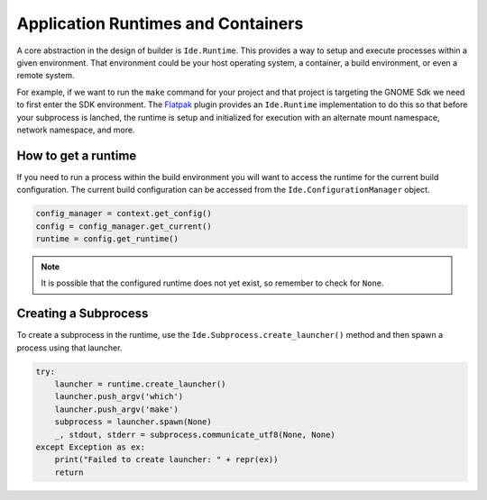###################################
Application Runtimes and Containers
###################################

A core abstraction in the design of builder is ``Ide.Runtime``.
This provides a way to setup and execute processes within a given environment.
That environment could be your host operating system, a container, a build environment, or even a remote system.

For example, if we want to run the ``make`` command for your project and that project is targeting the GNOME Sdk we need to first enter the SDK environment.
The Flatpak_ plugin provides an ``Ide.Runtime`` implementation to do this so that before your subprocess is lanched, the runtime is setup and initialized for execution with an alternate mount namespace, network namespace, and more.

How to get a runtime
====================

If you need to run a process within the build environment you will want to access the runtime for the current build configuration.
The current build configuration can be accessed from the ``Ide.ConfigurationManager`` object.

.. code-block:: py

   config_manager = context.get_config()
   config = config_manager.get_current()
   runtime = config.get_runtime()

.. note:: It is possible that the configured runtime does not yet exist, so remember to check for ``None``.


Creating a Subprocess
=====================

To create a subprocess in the runtime, use the ``Ide.Subprocess.create_launcher()`` method and then spawn a process using that launcher.

.. code-block:: py

   try:
       launcher = runtime.create_launcher()
       launcher.push_argv('which')
       launcher.push_argv('make')
       subprocess = launcher.spawn(None)
       _, stdout, stderr = subprocess.communicate_utf8(None, None)
   except Exception as ex:
       print("Failed to create launcher: " + repr(ex))
       return


.. _Flatpak: https://flatpak.org
